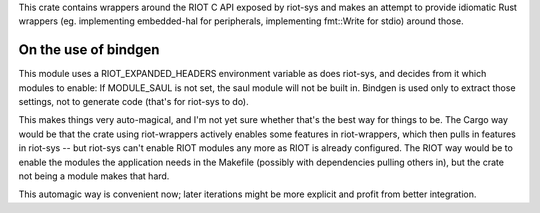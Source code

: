 This crate contains wrappers around the RIOT C API exposed by riot-sys and
makes an attempt to provide idiomatic Rust wrappers (eg. implementing
embedded-hal for peripherals, implementing fmt::Write for stdio) around those.

On the use of bindgen
---------------------

This module uses a RIOT_EXPANDED_HEADERS environment variable as does riot-sys,
and decides from it which modules to enable: If MODULE_SAUL is not set, the
saul module will not be built in. Bindgen is used only to extract those
settings, not to generate code (that's for riot-sys to do).

This makes things very auto-magical, and I'm not yet sure whether that's the
best way for things to be. The Cargo way would be that the crate using
riot-wrappers actively enables some features in riot-wrappers, which then pulls
in features in riot-sys -- but riot-sys can't enable RIOT modules any more as
RIOT is already configured. The RIOT way would be to enable the modules the
application needs in the Makefile (possibly with dependencies pulling others
in), but the crate not being a module makes that hard.

This automagic way is convenient now; later iterations might be more explicit
and profit from better integration.
